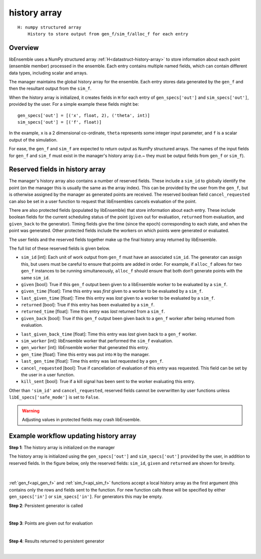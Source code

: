 .. _datastruct-history-array:

history array
=============
::

    H: numpy structured array
        History to store output from gen_f/sim_f/alloc_f for each entry

Overview
--------

.. *todo check consistency of terms (e.g. history array, H, manager's history array)/unnec. repitition.

libEnsemble uses a NumPy structured array :ref:`H<datastruct-history-array>` to
store information about each point (ensemble member) processed in the ensemble.
Each entry contains multiple named fields, which can contain different data types,
including scalar and arrays.

The manager maintains the global history array for the ensemble. Each entry stores
data generated by the ``gen_f`` and then the resultant output from the ``sim_f``.

When the history array is initialized, it creates fields in ``H`` for each entry of
``gen_specs['out']`` and ``sim_specs['out']``, provided by the user. For a simple
example these fields might be::

    gen_specs['out'] = [('x', float, 2), ('theta', int)]
    sim_specs['out'] = [('f', float)]

In the example, ``x`` is a 2 dimensional co-ordinate, ``theta`` represents some
integer input parameter, and ``f`` is a scalar output of the simulation.

For ease, the ``gen_f`` and ``sim_f`` are expected to return output as NumPy
structured arrays. The names of the input fields for ``gen_f`` and ``sim_f``
must exist in the manager's history array (i.e.~ they must be output fields
from ``gen_f`` or ``sim_f``).

.. *todo what if there is an H0 - are additional fields from H0 added.


Reserved fields in history array
--------------------------------

The manager's history array also contains a number of reserved fields. These include a ``sim_id``
to globally identify the point (on the manager this is usually the same as the array index). This can be
provided by the user from the ``gen_f``, but is otherwise assigned by the manager as generated points
are received.
The reserved boolean field ``cancel_requested`` can also be set in a user function to request that
libEnsembles cancels evaluation of the point.

There are also protected fields (populated by libEnsemble) that store information about each entry.
These include boolean fields for the current scheduling status of the point (``given`` out for evaluation,
``returned`` from evaluation, and ``given_back`` to the generator). Timing fields give the
time (since the epoch) corresponding to each state, and when the point was generated. Other
protected fields include the workers on which points were generated or evaluated.

The user fields and the reserved fields together make up the final history array returned
by libEnsemble.

The full list of these reserved fields is given below.

.. *todo: separate list by protected field or field a user can set]

* ``sim_id`` [int]: Each unit of work output from ``gen_f`` must have an
  associated ``sim_id``. The generator can assign this, but users must be
  careful to ensure that points are added in order. For example, if ``alloc_f``
  allows for two ``gen_f`` instances to be running simultaneously, ``alloc_f``
  should ensure that both don’t generate points with the same ``sim_id``.

* ``given`` [bool]: True if this ``gen_f`` output been given to a libEnsemble
  worker to be evaluated by a ``sim_f``.

* ``given_time`` [float]: Time this entry
  was *first* given to a worker to be evaluated by a ``sim_f``.

* ``last_given_time`` [float]: Time this entry
  was *last* given to a worker to be evaluated by a ``sim_f``.

* ``returned`` [bool]: True if this entry has been evaluated by a ``sim_f``.

* ``returned_time`` [float]: Time this entry was *last* returned from a ``sim_f``.

* ``given_back`` [bool]: True if this ``gen_f`` output been given back to a ``gen_f``
  worker after being returned from evaluation.

.. * ``given_back_time`` [float]: Time this entry
..   was *first* given back to a ``gen_f`` worker.

* ``last_given_back_time`` [float]: Time this entry
  was *last* given back to a ``gen_f`` worker.

* ``sim_worker`` [int]: libEnsemble worker that performed the ``sim_f`` evaluation.

* ``gen_worker`` [int]: libEnsemble worker that generated this entry.

* ``gen_time`` [float]: Time this entry was put into ``H`` by the manager.

* ``last_gen_time`` [float]: Time this entry was last requested by a ``gen_f``.

* ``cancel_requested`` [bool]: True if cancellation of evaluation of this
  entry was requested. This field can be set by the user in a user function.

* ``kill_sent`` [bool]: True if a kill signal has been sent to the worker evaluating this entry.

Other than ``'sim_id'`` and ``cancel_requested``, reserved fields cannot be
overwritten by user functions unless ``libE_specs['safe_mode']`` is set to ``False``.

.. warning::
  Adjusting values in protected fields may crash libEnsemble.


Example workflow updating history array
---------------------------------------

**Step 1**: The history array is initialized on the manager

The history array is initialized using the ``gen_specs['out']`` and ``sim_specs['out']``
provided by the user, in addition to reserved fields. In the figure below, only the
reserved fields: ``sim_id``, ``given`` and ``returned`` are shown for brevity.

.. figure:: ../images/history_init.png
   :scale: 40
   :align: center

|

:ref:`gen_f<api_gen_f>` and :ref:`sim_f<api_sim_f>` functions accept a local history
array as the first argument (this contains only the rows and fields sent to the function.
For new function calls these will be specified by either ``gen_specs['in']``  or
``sim_specs['in']``. For generators this may be empty.

**Step 2**: Persistent generator is called

.. image:: ../images/history_gen1.png

|

**Step 3**: Points are given out for evaluation

.. image:: ../images/history_sim1.png

|

**Step 4**: Results returned to persistent generator

.. image:: ../images/history_gen2.png

|
